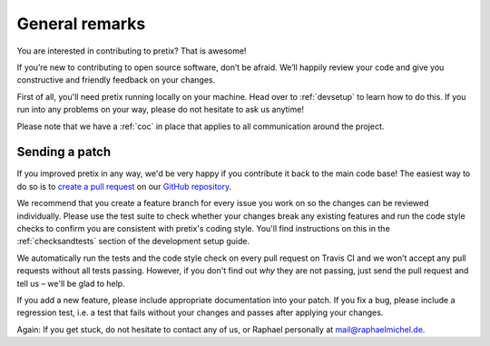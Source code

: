 General remarks
===============

You are interested in contributing to pretix? That is awesome!

If you’re new to contributing to open source software, don’t be afraid. We’ll happily review your code and give you
constructive and friendly feedback on your changes.

First of all, you'll need pretix running locally on your machine. Head over to :ref:`devsetup` to learn how to do this.
If you run into any problems on your way, please do not hesitate to ask us anytime!

Please note that we have a :ref:`coc` in place that applies to all communication around the project.

Sending a patch
---------------

If you improved pretix in any way, we'd be very happy if you contribute it
back to the main code base! The easiest way to do so is to `create a pull request`_
on our `GitHub repository`_.

We recommend that you create a feature branch for every issue you work on so the changes can
be reviewed individually.
Please use the test suite to check whether your changes break any existing features and run
the code style checks to confirm you are consistent with pretix's coding style. You'll
find instructions on this in the :ref:`checksandtests` section of the development setup guide.

We automatically run the tests and the code style check on every pull request on Travis CI and we won’t
accept any pull requests without all tests passing. However, if you don't find out *why* they are not passing,
just send the pull request and tell us – we'll be glad to help.

If you add a new feature, please include appropriate documentation into your patch. If you fix a bug,
please include a regression test, i.e. a test that fails without your changes and passes after applying your changes.

Again: If you get stuck, do not hesitate to contact any of us, or Raphael personally at mail@raphaelmichel.de.

.. _create a pull request: https://help.github.com/articles/creating-a-pull-request/
.. _GitHub repository: https://github.com/pretix/pretix
